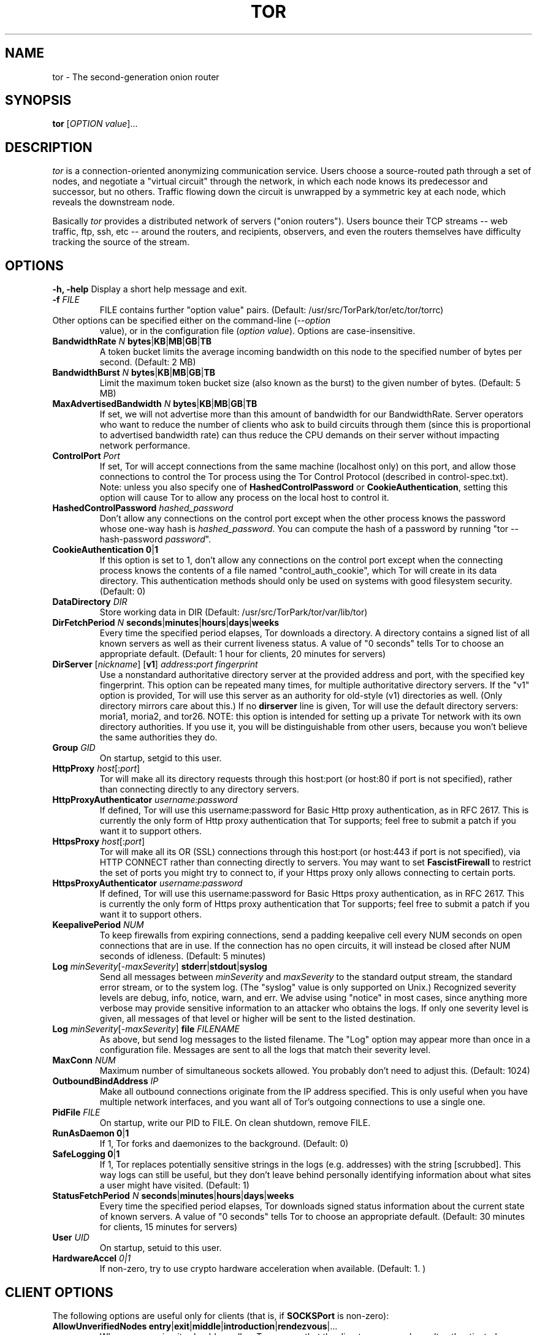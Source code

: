 .TH TOR 1 "September 2005" "TOR"
.SH NAME
tor \- The second-generation onion router
.SH SYNOPSIS
.B tor
[\fIOPTION value\fR]...
.SH DESCRIPTION
.I tor
is a connection-oriented anonymizing communication
service. Users choose a source-routed path through a set of nodes, and
negotiate a "virtual circuit" through the network, in which each node
knows its predecessor and successor, but no others. Traffic flowing down
the circuit is unwrapped by a symmetric key at each node, which reveals
the downstream node.
.PP
Basically \fItor\fR provides a distributed network of servers ("onion
routers"). Users bounce their TCP streams -- web traffic, ftp, ssh, etc --
around the routers, and recipients, observers, and even the routers
themselves have difficulty tracking the source of the stream.
.SH OPTIONS
\fB-h, -help\fP
Display a short help message and exit.
.LP
.TP
\fB-f \fR\fIFILE\fP
FILE contains further "option value" pairs. (Default: /usr/src/TorPark/tor/etc/tor/torrc)
.LP
.TP
Other options can be specified either on the command-line (\fI--option
value\fR), or in the configuration file (\fIoption value\fR).
Options are case-insensitive.
.LP
.TP
\fBBandwidthRate \fR\fIN\fR \fBbytes\fR|\fBKB\fR|\fBMB\fR|\fBGB\fR|\fBTB\fP
A token bucket limits the average incoming bandwidth on this node to
the specified number of bytes per second. (Default: 2 MB)
.LP
.TP
\fBBandwidthBurst \fR\fIN\fR \fBbytes\fR|\fBKB\fR|\fBMB\fR|\fBGB\fR|\fBTB\fP
Limit the maximum token bucket size (also known as the burst) to the given number of bytes. (Default: 5 MB)
.LP
.TP
\fBMaxAdvertisedBandwidth \fR\fIN\fR \fBbytes\fR|\fBKB\fR|\fBMB\fR|\fBGB\fR|\fBTB\fP
If set, we will not advertise more than this amount of bandwidth for our
BandwidthRate. Server operators who want to reduce the number of clients
who ask to build circuits through them (since this is proportional to
advertised bandwidth rate) can thus reduce the CPU demands on their
server without impacting network performance.
.LP
.TP
\fBControlPort \fR\fIPort\fP
If set, Tor will accept connections from the same machine (localhost only) on
this port, and allow those connections to control the Tor process using the
Tor Control Protocol (described in control-spec.txt).  Note: unless you also
specify one of \fBHashedControlPassword\fP or \fBCookieAuthentication\fP,
setting this option will cause Tor to allow any process on the local host to
control it.
.LP
.TP
\fBHashedControlPassword \fR\fIhashed_password\fP
Don't allow any connections on the control port except when the other process
knows the password whose one-way hash is \fIhashed_password\fP.  You can
compute the hash of a password by running "tor --hash-password
\fIpassword\fP".
.LP
.TP
\fBCookieAuthentication \fR\fB0\fR|\fB1\fP
If this option is set to 1, don't allow any connections on the control port
except when the connecting process knows the contents of a file named
"control_auth_cookie", which Tor will create in its data directory.  This
authentication methods should only be used on systems with good filesystem
security. (Default: 0)
.LP
.TP
\fBDataDirectory \fR\fIDIR\fP
Store working data in DIR (Default: /usr/src/TorPark/tor/var/lib/tor)
.LP
.TP
\fBDirFetchPeriod \fR\fIN\fR \fBseconds\fR|\fBminutes\fR|\fBhours\fR|\fBdays\fR|\fBweeks\fP
Every time the specified period elapses, Tor downloads a directory.
A directory contains a signed list of all known servers as well as
their current liveness status. A value of "0 seconds" tells Tor to choose an
appropriate default. (Default: 1 hour for clients, 20 minutes for servers)
.LP
.TP
\fBDirServer \fR[\fInickname\fR] [\fBv1\fR] \fIaddress\fR\fB:\fIport fingerprint\fP
Use a nonstandard authoritative directory server at the provided
address and port, with the specified key fingerprint.  This option can
be repeated many times, for multiple authoritative directory
servers.  If the "v1" option is provided, Tor will use this server as an
authority for old-style (v1) directories as well.  (Only directory mirrors
care about this.) If no \fBdirserver\fP line is given, Tor will use the default
directory servers: moria1, moria2, and tor26.  NOTE: this option is intended
for setting up a private Tor network with its own directory authorities.  If
you use it, you will be distinguishable from other users, because you won't
believe the same authorities they do.
.LP
.TP
\fBGroup \fR\fIGID\fP
On startup, setgid to this user.
.LP
.TP
\fBHttpProxy\fR \fIhost\fR[:\fIport\fR]\fP
Tor will make all its directory requests through this host:port
(or host:80 if port is not specified),
rather than connecting directly to any directory servers.
.LP
.TP
\fBHttpProxyAuthenticator\fR \fIusername:password\fP
If defined, Tor will use this username:password for Basic Http proxy
authentication, as in RFC 2617. This is currently the only form of
Http proxy authentication that Tor supports; feel free to submit a
patch if you want it to support others.
.LP
.TP
\fBHttpsProxy\fR \fIhost\fR[:\fIport\fR]\fP
Tor will make all its OR (SSL) connections through this host:port
(or host:443 if port is not specified), via HTTP CONNECT rather than
connecting directly to servers.  You may want to set \fBFascistFirewall\fR
to restrict the set of ports you might try to connect to, if your Https
proxy only allows connecting to certain ports.
.LP
.TP
\fBHttpsProxyAuthenticator\fR \fIusername:password\fP
If defined, Tor will use this username:password for Basic Https proxy
authentication, as in RFC 2617. This is currently the only form of
Https proxy authentication that Tor supports; feel free to submit a
patch if you want it to support others.
.LP
.TP
\fBKeepalivePeriod \fR\fINUM\fP
To keep firewalls from expiring connections, send a padding keepalive
cell every NUM seconds on open connections that are in use. If the
connection has no open circuits, it will instead be closed after NUM
seconds of idleness. (Default: 5 minutes)
.LP
.TP
\fBLog \fR\fIminSeverity\fR[-\fImaxSeverity\fR] \fBstderr\fR|\fBstdout\fR|\fBsyslog\fR\fP
Send all messages between \fIminSeverity\fR and \fImaxSeverity\fR to
the standard output stream, the standard error stream, or to the system
log. (The "syslog" value is only supported on Unix.)  Recognized
severity levels are debug, info, notice, warn, and err.  We advise using
"notice" in most cases, since anything more verbose may provide sensitive
information to an attacker who obtains the logs.  If only one
severity level is given, all messages of that level or higher will be
sent to the listed destination.
.LP
.TP
\fBLog \fR\fIminSeverity\fR[-\fImaxSeverity\fR] \fBfile\fR \fIFILENAME\fP
As above, but send log messages to the listed filename.  The "Log"
option may appear more than once in a configuration file.  Messages
are sent to all the logs that match their severity level.
.LP
.TP
\fBMaxConn \fR\fINUM\fP
Maximum number of simultaneous sockets allowed.  You probably don't need
to adjust this. (Default: 1024)
.LP
.TP
\fBOutboundBindAddress \fR\fIIP\fP
Make all outbound connections originate from the IP address specified.  This
is only useful when you have multiple network interfaces, and you want all
of Tor's outgoing connections to use a single one.
.LP
.TP
\fBPidFile \fR\fIFILE\fP
On startup, write our PID to FILE. On clean shutdown, remove FILE.
.LP
.TP
\fBRunAsDaemon \fR\fB0\fR|\fB1\fR\fP
If 1, Tor forks and daemonizes to the background. (Default: 0)
.LP
.TP
\fBSafeLogging \fR\fB0\fR|\fB1\fP
If 1, Tor replaces potentially sensitive strings in the logs
(e.g. addresses) with the string [scrubbed]. This way logs can still be
useful, but they don't leave behind personally identifying information
about what sites a user might have visited. (Default: 1)
.LP
.TP
\fBStatusFetchPeriod \fR\fIN\fR \fBseconds\fR|\fBminutes\fR|\fBhours\fR|\fBdays\fR|\fBweeks\fP
Every time the specified period elapses, Tor downloads signed status
information about the current state of known servers.  A value of
"0 seconds" tells Tor to choose an appropriate default. (Default: 30
minutes for clients, 15 minutes for servers)
.LP
.TP
\fBUser \fR\fIUID\fP
On startup, setuid to this user.
.LP
.TP
\fBHardwareAccel \fR\fI0|1\fP
If non-zero, try to use crypto hardware acceleration when
available. (Default: 1. )

.SH CLIENT OPTIONS
.PP
The following options are useful only for clients (that is, if \fBSOCKSPort\fP is non-zero):
.LP
.TP
\fBAllowUnverifiedNodes\fR \fBentry\fR|\fBexit\fR|\fBmiddle\fR|\fBintroduction\fR|\fBrendezvous\fR|...\fP
Where on our circuits should we allow Tor servers that the directory
servers haven't authenticated as "verified"?  (Default: middle,rendezvous)
.LP
.TP
\fBClientOnly \fR\fB0\fR|\fB1\fR\fP
If set to 1, Tor will under no circumstances run as a server. The default
is to run as a client unless ORPort is configured.  (Usually,
you don't need to set this; Tor is pretty smart at figuring out whether
you are reliable and high-bandwidth enough to be a useful server.)

This option will likely be deprecated in the future; see the \fBNoPublish\fP
option below. (Default: 0)
.LP
.TP
\fBEntryNodes \fR\fInickname\fR,\fInickname\fR,\fI...\fP
A list of preferred nodes to use for the first hop in the circuit, if possible.
.LP
.TP
\fBExitNodes \fR\fInickname\fR,\fInickname\fR,\fI...\fP
A list of preferred nodes to use for the last hop in the circuit, if possible.
.LP
.TP
\fBExcludeNodes \fR\fInickname\fR,\fInickname\fR,\fI...\fP
A list of nodes to never use when building a circuit.
.LP
.TP
\fBStrictExitNodes \fR\fB0\fR|\fB1\fR\fP
If 1, Tor will never use any nodes besides those listed in "exitnodes" for
the last hop of a circuit.
.LP
.TP
\fBStrictEntryNodes \fR\fB0\fR|\fB1\fR\fP
If 1, Tor will never use any nodes besides those listed in "entrynodes" for
the first hop of a circuit.
.LP
.TP
\fBFascistFirewall \fR\fB0\fR|\fB1\fR\fP
If 1, Tor will only create outgoing connections to ORs running on ports that
your firewall allows (defaults to 80 and 443; see \fBFirewallPorts\fR).  This will
allow you to run Tor as a client behind a firewall with restrictive policies,
but will not allow you to run as a server behind such a firewall.
This option is deprecated; use
ReachableAddresses instead.
.LP
.TP
\fBFirewallPorts \fR\fIPORTS\fP
A list of ports that your firewall allows you to connect to.  Only
used when \fBFascistFirewall\fR is set. This option is deprecated; use
ReachableAddresses instead. (Default: 80, 443)
.LP
.TP
\fBReachableAddresses \fR\fIADDR\fP[\fB/\fP\fIMASK\fP][:\fIPORT\fP]...\fP
A comma-separated list of IPs that your firewall allows you to connect
to.  Only used when \fBFascistFirewall\fR is set.  The format is as
for the addresses in ExitPolicy, except that "accept" is understood
unless "reject" is explicitly provided.  For example, 'ReachableAddresses
99.0.0.0/8, reject 18.0.0.0/8:80, accept *:80' means that your
firewall allows connections to everything inside net 99, rejects port
80 connections to net 18, and accepts connections to port 80 otherwise.
(Default: 'accept *:*'.)
.LP
.TP
\fBLongLivedPorts \fR\fIPORTS\fP
A list of ports for services that tend to have long-running connections
(e.g. chat and interactive shells). Circuits for streams that use these
ports will contain only high-uptime nodes, to reduce the chance that a
node will go down before the stream is finished. (Default: 21, 22, 706, 1863, 5050, 
5190, 5222, 5223, 6667, 8300, 8888)
.LP
.TP
\fBMapAddress\fR \fIaddress\fR \fInewaddress\fR
When a request for address arrives to Tor, it will rewrite it to newaddress before 
processing it. For example, if you always want connections to www.indymedia.org to 
exit via \fItorserver\fR (where \fItorserver\fR is the nickname of the server), 
use "MapAddress www.indymedia.org www.indymedia.org.torserver.exit".
.LP
.TP
\fBNewCircuitPeriod \fR\fINUM\fP
Every NUM seconds consider whether to build a new circuit. (Default: 30 seconds)
.LP
.TP
\fBMaxCircuitDirtiness \fR\fINUM\fP
Feel free to reuse a circuit that was first used at most NUM seconds
ago, but never attach a new stream to a circuit that is too old. (Default: 10 minutes)
.LP
.TP
\fBNodeFamily \fR\fInickname\fR,\fInickname\fR,\fI...\fP
The named Tor servers constitute a "family" of similar or co-administered
servers, so never use any two of them in the same circuit. Defining a
NodeFamily is only needed when a server doesn't list the family itself
(with MyFamily). This option can be used multiple times.
.LP
.TP
.\" \fBPathlenCoinWeight \fR\fI0.0-1.0\fP
.\" Paths are 3 hops plus a geometric distribution centered around this coinweight. 
.\" Must be >=0.0 and <1.0. (Default: 0.3) NOT USED CURRENTLY
.\" .TP
\fBRendNodes \fR\fInickname\fR,\fInickname\fR,\fI...\fP
A list of preferred nodes to use for the rendezvous point, if possible.
.LP
.TP
\fBRendExcludeNodes \fR\fInickname\fR,\fInickname\fR,\fI...\fP
A list of nodes to never use when choosing a rendezvous point.
.LP
.TP
\fBSOCKSPort \fR\fIPORT\fP
Advertise this port to listen for connections from SOCKS-speaking
applications.  Set this to 0 if you don't want to allow application
connections. (Default: 9050)
.LP
.TP
\fBSOCKSBindAddress \fR\fIIP\fR[:\fIPORT\fR]\fP
Bind to this address to listen for connections from SOCKS-speaking
applications. (Default: 127.0.0.1) You can also specify a port
(e.g. 192.168.0.1:9100). This directive can be specified multiple times
to bind to multiple addresses/ports.
.LP
.TP
\fBSOCKSPolicy \fR\fIpolicy\fR,\fIpolicy\fR,\fI...\fP
Set an entrance policy for this server, to limit who can connect to the SOCKS ports. 
The policies have the same form as exit policies below.
.LP
.TP
\fBTrackHostExits \fR\fIhost\fR,\fI.domain\fR,\fI...\fR\fP
For each value in the comma separated list, Tor will track recent connections
to hosts that match this value and attempt to
reuse the same exit node for each. If the value is prepended with a '.', it is
treated as matching an entire domain. If one of the values is just a '.', it
means match everything. This option is useful if you frequently connect to
sites that will expire all your authentication cookies (ie log you out) if
your IP address changes. Note that this option does have the disadvantage of
making it more clear that a given history is
associated with a single user. However, most people who would wish to observe
this will observe it through cookies or other protocol-specific means anyhow.
.LP
.TP
\fBTrackHostExitsExpire \fR\fINUM\fP
Since exit servers go up and down, it is desirable to expire the association
between host and exit server after NUM seconds. The default
is 1800 seconds (30 minutes).
.LP
.TP
\fBUseEntryGuards \fR\fI0|1\fP
If this option is set to 1, we pick a few long-term entry servers, and
try to stick with them.  This is desirable because
constantly changing servers increases the odds that an adversary who owns
some servers will observe a fraction of your paths.
(Defaults to 1.)
.LP
.TP
\fBNumEntryGuards \fR\fINUM\fP
If UseEntryGuards is set to 1, we will try to pick a total of NUM routers
as long-term entries for our circuits.
(Defaults to 3.)

.SH SERVER OPTIONS
.PP
The following options are useful only for servers (that is, if \fBORPort\fP is non-zero):
.LP
.TP
\fBAddress \fR\fIaddress\fP
The IP or fqdn of this server (e.g. moria.mit.edu). You can leave this
unset, and Tor will guess your IP.
.LP
.TP
\fBAssumeReachable \fR\fB0\fR|\fB1\fR\fP
This option is used when bootstrapping a new Tor network. If set to 1,
don't do self-reachability testing; just upload your server descriptor
immediately. If \fBAuthoritativeDirectory\fP is also set, this option
instructs the dirserver to bypass remote reachability testing too and
list all connected servers as running.
.LP
.TP
\fBContactInfo \fR\fIemail_address\fP
Administrative contact information for server.
.LP
.TP
\fBExitPolicy \fR\fIpolicy\fR,\fIpolicy\fR,\fI...\fP
Set an exit policy for this server. Each policy is of the form
"\fBaccept\fP|\fBreject\fP \fIADDR\fP[\fB/\fP\fIMASK\fP]\fB[:\fP\fIPORT\fP]".
If \fB/\fP\fIMASK\fP is omitted then this policy just applies to the host
given.  Instead of giving a host or network you can also use "\fB*\fP" to
denote the universe (0.0.0.0/0).  \fIPORT\fP can be a single port number,
an interval of ports "\fIFROM_PORT\fP\fB-\fP\fITO_PORT\fP", or "\fB*\fP".
If \fiPORT\fP is omitted, that means "\fB*\fP".

For example, "reject 127.0.0.1:*,reject 192.168.1.0/24:*,accept *:*" would
reject any traffic destined for localhost and any 192.168.1.* address, but
accept anything else.

To specify all internal and link-local networks (including 0.0.0.0/8,
169.254.0.0/16, 127.0.0.0/8, 192.168.0.0/16, 10.0.0.0/8, and
172.16.0.0/12), you can use the "private" alias instead of an address.
For example, to allow HTTP to 127.0.0.1 and block all other
connections to internal networks, you can say "accept
127.0.0.1:80,reject private:*".  See RFC 1918 and RFC 3330 for more
details about internal and reserved IP address space.

This directive can be specified multiple times so you don't have to put
it all on one line.

Policies are considered first to last, and the first match wins. If
you want to _replace_ the default exit policy, end your exit policy with
either a reject *:* or an accept *:*. Otherwise, you're _augmenting_
(prepending to) the default exit policy. The default exit policy is:
.PD 0
.RS 12
.IP "reject private:*" 0
.IP "reject *:25"
.IP "reject *:119"
.IP "reject *:135-139"
.IP "reject *:445"
.IP "reject *:465"
.IP "reject *:587"
.IP "reject *:1214"
.IP "reject *:4661-4666"
.IP "reject *:6346-6429"
.IP "reject *:6699"
.IP "reject *:6881-6999"
.IP "accept *:*"
.RE
.PD
.LP
.TP
\fBMaxOnionsPending \fR\fINUM\fP
If you have more than this number of onionskins queued for decrypt, reject new ones. (Default: 100)
.LP
.TP
\fBMyFamily \fR\fInickname\fR,\fInickname\fR,\fI...\fP
Declare that this Tor server is controlled or administered by a group
or organization identical or similar to that of the other named servers.
When two servers both declare that they are in the same 'family', Tor clients
will not use them in the same circuit.  (Each server only needs to list the
other servers in its family; it doesn't need to list itself, but it won't hurt.)
.LP
.TP
\fBNickname \fR\fIname\fP
Set the server's nickname to 'name'.
.LP
.TP
\fBNoPublish \fR\fB0\fR|\fB1\fR\fP
If you set NoPublish 1, Tor will act as a server if you have an ORPort
defined, but it will not publish its descriptor to the dirservers. This
option is useful if you're testing out your server, or if you're using
alternate dirservers (e.g. for other Tor networks such as Blossom).
(Default: 0)
.LP
.TP
\fBNumCPUs \fR\fInum\fP
How many processes to use at once for decrypting onionskins. (Default: 1)
.LP
.TP
\fBORPort \fR\fIPORT\fP
Advertise this port to listen for connections from Tor clients and servers.
.LP
.TP
\fBORBindAddress \fR\fIIP\fR[:\fIPORT\fR]\fP
Bind to this IP address to listen for connections from Tor clients and
servers. If you specify a port, bind to this port rather than the one
specified in ORPort. (Default: 0.0.0.0)
.LP
.TP
\fBRedirectExit \fR\fIpattern target\fP
Whenever an outgoing connection tries to connect to one of a given set
of addresses, connect to \fItarget\fP (an \fIaddress:port\fP pair) instead.
The address
pattern is given in the same format as for an exit policy.  The
address translation applies after exit policies are applied.  Multiple
\fBRedirectExit\fP options can be used: once any one has matched
successfully, no subsequent rules are considered.  You can specify that no
redirection is to be performed on a given set of addresses by using the
special target string "pass", which prevents subsequent rules from being
considered.
.LP
.TP
\fBShutdownWaitLength\fR \fINUM\fP
When we get a SIGINT and we're a server, we begin shutting down: we close
listeners and start refusing new circuits. After \fBNUM\fP seconds,
we exit. If we get a second SIGINT, we exit immediately.  (Default:
30 seconds)
.LP
.TP
\fBDirPostPeriod \fR\fIN\fR \fBseconds\fR|\fBminutes\fR|\fBhours\fR|\fBdays\fR|\fBweeks\fP
Every time the specified period elapses, Tor uploads its server
descriptors to the directory servers.  This information is also
uploaded whenever it changes.  (Default: 20 minutes)
.LP
.TP
\fBAccountingMax \fR\fIN\fR \fBbytes\fR|\fBKB\fR|\fBMB\fR|\fBGB\fR|\fBTB\fP
Never send more than the specified number of bytes in a given
accounting period, or receive more than that number in the period.
For example, with AccountingMax set to 1 GB, a server could send 900 MB
and receive 800 MB and continue running. It will only hibernate once one
of the two reaches 1 GB.
When the number of bytes is exhausted, Tor will hibernate until some
time in the next accounting period.  To prevent all servers from
waking at the same time, Tor will also wait until a random point in
each period before waking up.  If you have bandwidth cost issues,
enabling hibernation is preferable to setting a low bandwidth, since it
provides users with a collection of fast servers that are up some of
the time, which is more useful than a set of slow servers that are
always "available".
.LP
.TP
\fBAccountingStart \fR\fBday\fR|\fBweek\fR|\fBmonth\fR [\fIday\fR] \fIHH:MM\fR\fP
Specify how long accounting periods last.  If \fBmonth\fP is given,
each accounting period runs from the time \fIHH:MM\fR on the
\fIday\fRth day of one month to the same day and time of the next.
(The day must be between 1 and 28.)  If \fBweek\fP is given, each
accounting period runs from the time \fIHH:MM\fR of the \fIday\fRth
day of one week to the same day and time of the next week, with Monday
as day 1 and Sunday as day 7.  If \fBday\fR is given, each accounting
period runs from the time \fIHH:MM\fR each day to the same time on the
next day.  All times are local, and given in 24-hour time.  (Defaults to
"month 1 0:00".)

.SH DIRECTORY SERVER OPTIONS
.PP
The following options are useful only for directory servers (that is, if \fBDirPort\fP is non-zero):
.LP
.TP
\fBAuthoritativeDirectory \fR\fB0\fR|\fB1\fR\fP
When this option is set to 1, Tor operates as an authoritative
directory server.  Instead of caching the directory, it generates its
own list of good servers, signs it, and sends that to the clients.
Unless the clients already have you listed as a trusted directory, you
probably do not want to set this option.  Please coordinate with the other
admins at tor-ops@freehaven.net if you think you should be a directory.
.LP
.TP
\fBV1AuthoritativeDirectory \fR\fB0\fR|\fB1\fR\fP
When this option is set in addition to \fBAuthoritativeDirectory\fP, Tor also
generates a version 1 directory (for Tor clients up to 0.1.0.x).
(As of Tor 0.1.1.12 every (v2) authoritative directory still provides most of
the v1 directory functionality, even without this option set to 1.
This however is expected to change in the future.)
.LP
.TP
\fBVersioningAuthoritativeDirectory \fR\fB0\fR|\fB1\fR\fP
When this option is set to 1, Tor adds information on
which versions of Tor are still believed safe for use to
the published directory.  Each version 1 authority is
automatically a versioning authority; version 2 authorities
provide this service optionally.  See \fBRecommendedVersions\fP,
\fBRecommendedClientVersions\fP, and \fBRecommendedServerVersions\fP.
.LP
.TP
\fBNamingAuthoritativeDirectory \fR\fB0\fR|\fB1\fR\fP
When this option is set to 1, then the server advertises that it has
opinions about nickname-to-fingerprint bindings.  It will include these
opinions in its published network-status pages, by listing servers with
the flag "Named" if a correct binding between that nickname and
fingerprint has been registered with the dirserver.  Naming dirservers
will refuse to accept or publish descriptors that contradict a
registered binding.  See \fBapproved-routers\fP in the \fBFILES\fP
section below.
.LP
.TP
\fBDirPort \fR\fIPORT\fP
Advertise the directory service on this port.
.LP
.TP
\fBDirBindAddress \fR\fIIP\fR[:\fIPORT\fR]\fP
Bind the directory service to this address. If you specify a port, bind
to this port rather than the one specified in DirPort. (Default: 0.0.0.0)
.LP
.TP
\fBDirPolicy \fR\fIpolicy\fR,\fIpolicy\fR,\fI...\fP
Set an entrance policy for this server, to limit who can connect to the directory ports. 
The policies have the same form as exit policies above.
.LP
.TP
\fBRecommendedVersions \fR\fISTRING\fP
STRING is a comma-separated list of Tor versions currently believed
to be safe. The list is included in each directory, and nodes which
pull down the directory learn whether they need to upgrade.  This
option can appear multiple times: the values from multiple lines are
spliced together.
When this is set then
\fBVersioningAuthoritativeDirectory\fP should be set too.
.LP
.TP
\fBRecommendedClientVersions \fR\fISTRING\fP
STRING is a comma-separated list of Tor versions currently believed
to be safe for clients to use.  This information is included in version 2
directories.  If this is not set then the value of \fBRecommendedVersions\fR
is used.
When this is set then
\fBVersioningAuthoritativeDirectory\fP should be set too.
.LP
.TP
\fBRecommendedServerVersions \fR\fISTRING\fP
STRING is a comma-separated list of Tor versions currently believed
to be safe for servers to use.  This information is included in version 2
directories.  If this is not set then the value of \fBRecommendedVersions\fR
is used.
When this is set then
\fBVersioningAuthoritativeDirectory\fP should be set too.
.LP
.TP
\fBDirAllowPrivateAddresses \fR\fB0\fR|\fB1\fR\fP
If set to 1, Tor will accept router descriptors with arbitrary "Address"
elements. Otherwise, if the address is not an IP or is a private IP,
it will reject the router descriptor. Defaults to 0.
.LP
.TP
\fBRunTesting \fR\fB0\fR|\fB1\fR\fP
If set to 1, Tor tries to build circuits through all of the servers it
knows about, so it can tell which are up and which are down.  This
option is only useful for authoritative directories, so you probably
don't want to use it.

.SH HIDDEN SERVICE OPTIONS
.PP
The following options are used to configure a hidden service.
.LP
.TP
\fBHiddenServiceDir \fR\fIDIRECTORY\fP
Store data files for a hidden service in DIRECTORY.  Every hidden
service must have a separate directory.  You may use this option multiple
times to specify multiple services.
.LP
.TP
\fBHiddenServicePort \fR\fIVIRTPORT \fR[\fITARGET\fR]\fP
Configure a virtual port VIRTPORT for a hidden service.  You may use this
option multiple times; each time applies to the service using the most recent
hiddenservicedir.  By default, this option maps the virtual port to the
same port on 127.0.0.1.  You may override the target port, address, or both
by specifying a target of addr, port, or addr:port.
.LP
.TP
\fBHiddenServiceNodes \fR\fInickname\fR,\fInickname\fR,\fI...\fP
If possible, use the specified nodes as introduction points for the hidden
service. If this is left unset, Tor will be smart and pick some reasonable
ones; most people can leave this unset.
.LP
.TP
\fBHiddenServiceExcludeNodes \fR\fInickname\fR,\fInickname\fR,\fI...\fP
Do not use the specified nodes as introduction points for the hidden
service. In normal use there is no reason to set this.
.LP
.TP
\fBRendPostPeriod \fR\fIN\fR \fBseconds\fR|\fBminutes\fR|\fBhours\fR|\fBdays\fR|\fBweeks\fP
Every time the specified period elapses, Tor uploads any rendezvous
service descriptors to the directory servers.  This information is also
uploaded whenever it changes.  (Default: 20 minutes)

.\" UNDOCUMENTED
.\" ignoreversion

.SH SIGNALS
Tor catches the following signals:
.LP
.TP
\fBSIGTERM\fR
Tor will catch this, clean up and sync to disk if necessary, and exit.
.LP
.TP
\fBSIGINT\fR
Tor clients behave as with SIGTERM; but Tor servers will do a controlled
slow shutdown, closing listeners and waiting 30 seconds before exiting.
(The delay can be configured with the ShutdownWaitLength config option.)
.LP
.TP
\fBSIGHUP\fR
The signal instructs Tor to reload its configuration (including closing
and reopening logs), fetch a new directory, and kill and restart its
helper processes if applicable.
.LP
.TP
\fBSIGUSR1\fR
Log statistics about current connections, past connections, and
throughput.
.LP
.TP
\fBSIGUSR2\fR
Switch all logs to loglevel debug. You can go back to the old loglevels
by sending a SIGHUP.
.LP
.TP
\fBSIGCHLD\fR
Tor receives this signal when one of its helper processes has exited,
so it can clean up.
.LP
.TP
\fBSIGPIPE\fR
Tor catches this signal and ignores it.
.LP
.TP
\fBSIGXFSZ\fR
If this signal exists on your platform, Tor catches and ignores it.

.SH FILES
.LP
.TP
.I /usr/src/TorPark/tor/etc/tor/\fBtorrc\fP
The configuration file, which contains "option value" pairs.
.LP
.TP
.I /usr/src/TorPark/tor/var/\fBlib/tor/\fP
The tor process stores keys and other data here.
.LP
.TP
\fIDataDirectory\fP/\fBapproved-routers\fP This file lists nickname
to identity bindings for NamingAuthoritativeDirectory. Each line
lists a nickname and a fingerprint seperated by whitespace.  See your
\fBfingerprint\fP file in the \fIDataDirectory\fP for an example line.
If the nickname is \fB!reject\fP then descriptors from the given identity
(fingerprint) are rejected by the authoritative directory server. If
it is \fB!invalid\fP then descriptors are accepted but marked in the
directory as not valid (not recommended).
.SH SEE ALSO
.BR privoxy (1),
.BR tsocks (1),
.BR torify (1)

.BR http://tor.eff.org/

.SH BUGS
Plenty, probably. Tor is still in development. Please report them.
.SH AUTHORS
Roger Dingledine <arma@mit.edu>, Nick Mathewson <nickm@alum.mit.edu>.
